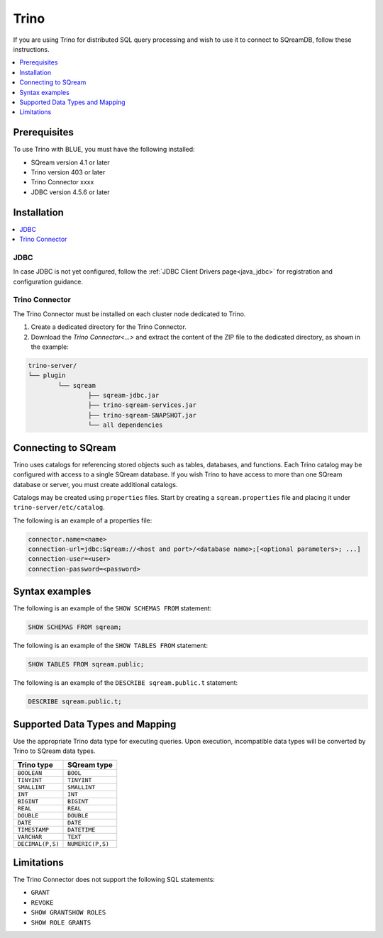 .. _trino:

*****
Trino
*****


If you are using Trino for distributed SQL query processing and wish to use it to connect to SQreamDB, follow these instructions.


.. contents::
   :local:
   :depth: 1

Prerequisites
-------------

To use Trino with BLUE, you must have the following installed:

* SQream version 4.1 or later
* Trino version 403 or later
* Trino Connector xxxx
* JDBC version 4.5.6 or later



Installation
------------

.. contents::
   :local:
   :depth: 1

JDBC
~~~~

In case JDBC is not yet configured, follow the :ref:`JDBC Client Drivers page<java_jdbc>` for registration and configuration guidance.


Trino Connector
~~~~~~~~~~~~~~~

The Trino Connector must be installed on each cluster node dedicated to Trino.

1. Create a dedicated directory for the Trino Connector.

2. Download the `Trino Connector<...>` and extract the content of the ZIP file to the dedicated directory, as shown in the example:


.. code-block:: postgres

	trino-server/
	└── plugin
		└── sqream
			├── sqream-jdbc.jar
			├── trino-sqream-services.jar
			├── trino-sqream-SNAPSHOT.jar
			└── all dependencies



Connecting to SQream
--------------------

Trino uses catalogs for referencing stored objects such as tables, databases, and functions. Each Trino catalog may be configured with access to a single SQream database. If you wish Trino to have access to more than one SQream database or server, you must create additional catalogs.
 
Catalogs may be created using ``properties`` files. Start by creating a ``sqream.properties`` file and placing it under ``trino-server/etc/catalog``. 

The following is an example of a properties file:

.. code-block:: postgres

	connector.name=<name>
	connection-url=jdbc:Sqream://<host and port>/<database name>;[<optional parameters>; ...]
	connection-user=<user>
	connection-password=<password>
	
Syntax examples
---------------

The following is an example of the ``SHOW SCHEMAS FROM`` statement:

.. code-block:: postgres

	SHOW SCHEMAS FROM sqream;

The following is an example of the ``SHOW TABLES FROM`` statement:
	
.. code-block:: postgres	

	SHOW TABLES FROM sqream.public;

The following is an example of the ``DESCRIBE sqream.public.t`` statement:

.. code-block:: postgres

	DESCRIBE sqream.public.t;

	
Supported Data Types and Mapping
--------------------------------

Use the appropriate Trino data type for executing queries. Upon execution, incompatible data types will be converted by Trino to SQream data types.  

.. list-table:: 
   :widths: auto
   :header-rows: 1
   
   * - Trino type
     - SQream type
   * - ``BOOLEAN``
     - ``BOOL``
   * - ``TINYINT``
     - ``TINYINT``
   * - ``SMALLINT``
     - ``SMALLINT``
   * - ``INT``
     - ``INT``
   * - ``BIGINT``
     - ``BIGINT``
   * - ``REAL``
     - ``REAL``   
   * - ``DOUBLE``
     - ``DOUBLE``  
   * - ``DATE``	 
     - ``DATE``
   * - ``TIMESTAMP``
     - ``DATETIME``
   * - ``VARCHAR``
     - ``TEXT``
   * - ``DECIMAL(P,S)``
     - ``NUMERIC(P,S)``

Limitations
-----------

The Trino Connector does not support the following SQL statements:

* ``GRANT``
* ``REVOKE``
* ``SHOW GRANTSHOW ROLES``
* ``SHOW ROLE GRANTS``
